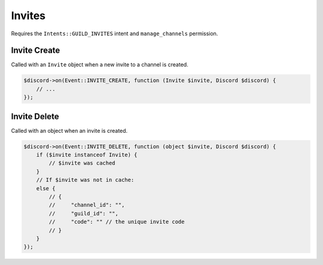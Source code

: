 =======
Invites
=======


Requires the ``Intents::GUILD_INVITES`` intent and ``manage_channels`` permission.

Invite Create
=============

Called with an ``Invite`` object when a new invite to a channel is created.

.. code:: php

   $discord->on(Event::INVITE_CREATE, function (Invite $invite, Discord $discord) {
       // ...
   });

Invite Delete
=============

Called with an object when an invite is created.

.. code:: php

   $discord->on(Event::INVITE_DELETE, function (object $invite, Discord $discord) {
       if ($invite instanceof Invite) {
           // $invite was cached
       }
       // If $invite was not in cache:
       else {
           // {
           //     "channel_id": "",
           //     "guild_id": "",
           //     "code": "" // the unique invite code
           // }
       }
   });

